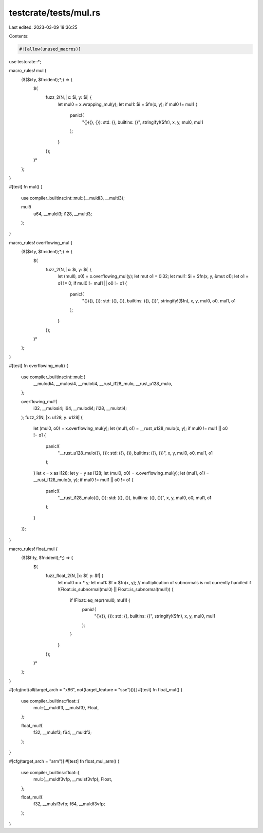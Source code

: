 testcrate/tests/mul.rs
======================

Last edited: 2023-03-09 18:36:25

Contents:

.. code-block:: rs

    #![allow(unused_macros)]

use testcrate::*;

macro_rules! mul {
    ($($i:ty, $fn:ident);*;) => {
        $(
            fuzz_2(N, |x: $i, y: $i| {
                let mul0 = x.wrapping_mul(y);
                let mul1: $i = $fn(x, y);
                if mul0 != mul1 {
                    panic!(
                        "{}({}, {}): std: {}, builtins: {}",
                        stringify!($fn), x, y, mul0, mul1
                    );
                }
            });
        )*
    };
}

#[test]
fn mul() {
    use compiler_builtins::int::mul::{__muldi3, __multi3};

    mul!(
        u64, __muldi3;
        i128, __multi3;
    );
}

macro_rules! overflowing_mul {
    ($($i:ty, $fn:ident);*;) => {
        $(
            fuzz_2(N, |x: $i, y: $i| {
                let (mul0, o0) = x.overflowing_mul(y);
                let mut o1 = 0i32;
                let mul1: $i = $fn(x, y, &mut o1);
                let o1 = o1 != 0;
                if mul0 != mul1 || o0 != o1 {
                    panic!(
                        "{}({}, {}): std: ({}, {}), builtins: ({}, {})",
                        stringify!($fn), x, y, mul0, o0, mul1, o1
                    );
                }
            });
        )*
    };
}

#[test]
fn overflowing_mul() {
    use compiler_builtins::int::mul::{
        __mulodi4, __mulosi4, __muloti4, __rust_i128_mulo, __rust_u128_mulo,
    };

    overflowing_mul!(
        i32, __mulosi4;
        i64, __mulodi4;
        i128, __muloti4;
    );
    fuzz_2(N, |x: u128, y: u128| {
        let (mul0, o0) = x.overflowing_mul(y);
        let (mul1, o1) = __rust_u128_mulo(x, y);
        if mul0 != mul1 || o0 != o1 {
            panic!(
                "__rust_u128_mulo({}, {}): std: ({}, {}), builtins: ({}, {})",
                x, y, mul0, o0, mul1, o1
            );
        }
        let x = x as i128;
        let y = y as i128;
        let (mul0, o0) = x.overflowing_mul(y);
        let (mul1, o1) = __rust_i128_mulo(x, y);
        if mul0 != mul1 || o0 != o1 {
            panic!(
                "__rust_i128_mulo({}, {}): std: ({}, {}), builtins: ({}, {})",
                x, y, mul0, o0, mul1, o1
            );
        }
    });
}

macro_rules! float_mul {
    ($($f:ty, $fn:ident);*;) => {
        $(
            fuzz_float_2(N, |x: $f, y: $f| {
                let mul0 = x * y;
                let mul1: $f = $fn(x, y);
                // multiplication of subnormals is not currently handled
                if !(Float::is_subnormal(mul0) || Float::is_subnormal(mul1)) {
                    if !Float::eq_repr(mul0, mul1) {
                        panic!(
                            "{}({}, {}): std: {}, builtins: {}",
                            stringify!($fn), x, y, mul0, mul1
                        );
                    }
                }
            });
        )*
    };
}

#[cfg(not(all(target_arch = "x86", not(target_feature = "sse"))))]
#[test]
fn float_mul() {
    use compiler_builtins::float::{
        mul::{__muldf3, __mulsf3},
        Float,
    };

    float_mul!(
        f32, __mulsf3;
        f64, __muldf3;
    );
}

#[cfg(target_arch = "arm")]
#[test]
fn float_mul_arm() {
    use compiler_builtins::float::{
        mul::{__muldf3vfp, __mulsf3vfp},
        Float,
    };

    float_mul!(
        f32, __mulsf3vfp;
        f64, __muldf3vfp;
    );
}


